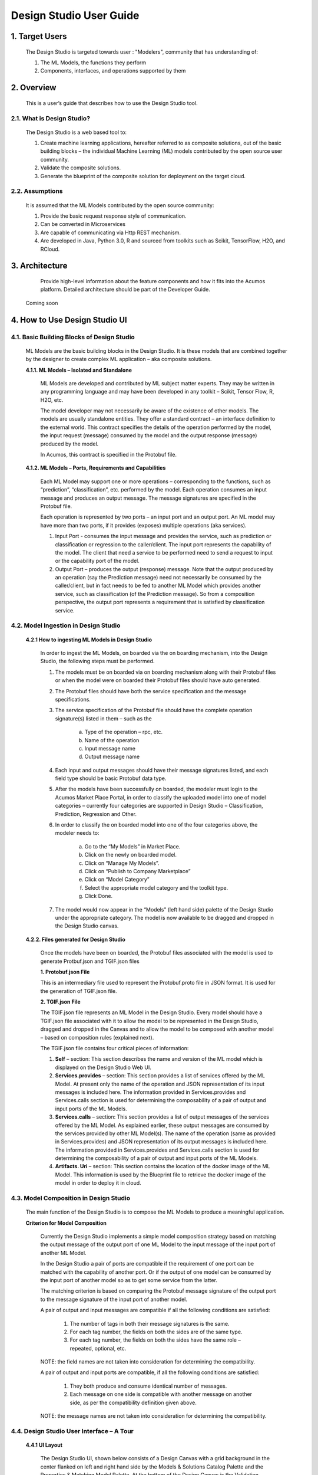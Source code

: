 .. ===============LICENSE_START=======================================================
.. Acumos
.. ===================================================================================
.. Copyright (C) 2017-2018 AT&T Intellectual Property & Tech Mahindra. All rights reserved.
.. ===================================================================================
.. This Acumos documentation file is distributed by AT&T and Tech Mahindra
.. under the Creative Commons Attribution 4.0 International License (the "License");
.. you may not use this file except in compliance with the License.
.. You may obtain a copy of the License at
..  
..      http://creativecommons.org/licenses/by/4.0
..  
.. This file is distributed on an "AS IS" BASIS,
.. WITHOUT WARRANTIES OR CONDITIONS OF ANY KIND, either express or implied.
.. See the License for the specific language governing permissions and
.. limitations under the License.
.. ===============LICENSE_END=========================================================

===========================
Design Studio User Guide
===========================

1. Target Users
================

	The Design Studio is targeted towards user : "Modelers", community that has understanding of:

	1.	The ML Models, the functions they perform

	2.	Components, interfaces, and operations supported by them

2. Overview
============

	This is a user’s guide that describes how to use the Design Studio tool.

2.1. What is Design Studio?
-------------------------------
	   
	The Design Studio is a web based tool to:

	1.	Create machine learning applications, hereafter referred to as composite solutions, out of the basic building blocks – the individual Machine Learning (ML) models contributed by the open source user community.

	2.	Validate the composite solutions.

	3.	Generate the blueprint of the composite solution for deployment on the target cloud. 

2.2. Assumptions
-------------------

	It is assumed that the ML Models contributed by the open source community:

	1.	Provide the basic request response style of communication.

	2.	Can be converted in Microservices

	3.	Are capable of communicating via Http REST mechanism. 

	4.	Are developed in Java, Python 3.0, R and sourced from toolkits such as Scikit, TensorFlow, H2O, and RCloud.
	
3. Architecture
================

  Provide high-level information about the feature components and how it fits into the Acumos platform. Detailed architecture should be part of the Developer Guide.

 Coming soon

4. How to Use Design Studio UI
================================

4.1. Basic Building Blocks of Design Studio
---------------------------------------------

	ML Models are the basic building blocks in the Design Studio. It is these models that are combined together by the designer to create complex ML application – aka composite solutions. 

	**4.1.1.	ML Models – Isolated and Standalone**

		ML Models are developed and contributed by ML subject matter experts. They may be written in any programming language and may have been developed in any toolkit – Scikit, Tensor Flow, R, H2O, etc.

		The model developer may not necessarily be aware of the existence of other models. The models are usually standalone entities. They offer a standard contract – an interface definition to the external world. This contract specifies the details of the operation performed by the model, the input request (message) consumed by the model and the output response (message) produced by the model.

		In Acumos, this contract is specified in the Protobuf file.

	**4.1.2.	ML Models – Ports, Requirements and Capabilities**

		Each ML Model may support one or more operations – corresponding to the functions, such as “prediction”, “classification”, etc. performed by the model. Each operation consumes an input message and produces an output message. The message signatures are specified in the Protobuf file. 

		Each operation is represented by two ports – an input port and an output port. An ML model may have more than two ports, if it provides (exposes) multiple operations (aka services).

		1.	Input Port - consumes the input message and provides the service, such as prediction or classification or regression to the caller/client. The input port represents the capability of the model. The client that need a service to be performed need to send a request to input or the capability port of the model.

		2.	Output Port – produces the output (response) message. Note that the output produced by an operation (say the Prediction message) need not necessarily be consumed by the caller/client, but in fact needs to be fed to another ML Model which provides another service, such as classification (of the Prediction message). So from a composition perspective, the output port represents a requirement that is satisfied by classification service.


4.2. Model Ingestion in Design Studio
---------------------------------------

    **4.2.1	How to ingesting ML Models in Design Studio**

	In order to ingest the ML Models, on boarded via the on boarding mechanism, into the Design Studio, the following steps must be performed.

	1. The models must be on boarded via on boarding mechanism along with their Protobuf files or when the model were on boarded their Protobuf files should have auto generated.

	2. The Protobuf files should have both the service specification and the message specifications.

	3. The service specification of the Protobuf file should have the complete operation signature(s) listed in them – such as the 

		a. Type of the operation – rpc, etc.

		b. Name of the operation

		c. Input message name

		d. Output message name

	4. Each input and output messages should have their message signatures listed, and each field type should be basic Protobuf data type. 

	5. After the models have been successfully on boarded, the modeler must login to the Acumos Market Place Portal, in order to classify the uploaded model into one of model categories – currently four categories are supported in Design Studio – Classification, Prediction, Regression and Other. 

	6. In order to classify the on boarded model into one of the four categories above, the modeler needs to:

		a. Go to the “My Models” in Market Place.

		b. Click on the newly on boarded model.

		c. Click on “Manage My Models”.

		d. Click on “Publish to Company Marketplace”

		e. Click on “Model Category”

		f. Select the appropriate model category and the toolkit type.

		g. Click Done.

	7. The model would now appear in the “Models” (left hand side) palette of the Design Studio under the appropriate category. The model is now available to be dragged and dropped in the Design Studio canvas.
	

    **4.2.2.	Files generated for Design Studio**

	Once the models have been on boarded, the Protobuf files associated with the model is used to generate Protbuf.json and TGIF.json files

	**1.	Protobuf.json File**

	This is an intermediary file used to represent the Protobuf.proto file in JSON format. It is used for the generation of TGIF.json file.

	**2.	TGIF.json File**

	The TGIF.json file represents an ML Model in the Design Studio. Every model should have a TGIF.json file associated with it to allow the model to be represented in the Design Studio, dragged and dropped in the Canvas and to allow the model to be composed with another model – based on composition rules (explained next).

	The TGIF.json file contains four critical pieces of information:

	1.	**Self** – section: This section describes the name and version of the ML model which is displayed on the Design Studio Web UI.

	2.	**Services.provides** – section: This section provides a list of services offered by the ML Model. At present only the name of the operation and JSON representation of its input messages is included here. The information provided in Services.provides and Services.calls section is used for determining the composability of a pair of output and input ports of the ML Models.

	3.	**Services.calls** – section: This section provides a list of output messages of the services offered by the ML Model. As explained earlier, these output messages are consumed by the services provided by other ML Model(s). The name of the operation (same as provided in Services.provides) and JSON representation of its output messages is included here. The information provided in Services.provides and Services.calls section is used for determining the composability of a pair of output and input ports of the ML Models.

	4.	**Artifacts. Uri** – section: This section contains the location of the docker image of the ML Model. This information is used by the Blueprint file to retrieve the docker image of the model in order to deploy it in cloud. 


4.3. Model Composition in Design Studio
-----------------------------------------

   The main function of the Design Studio is to compose the ML Models to produce a meaningful application.

   **Criterion for Model Composition**

	Currently the Design Studio implements a simple model composition strategy based on matching the output message of the output port of one ML Model to the input message of the input port of another ML Model. 

	In the Design Studio a pair of ports are compatible if the requirement of one port can be matched with the capability of another port. Or if the output of one model can be consumed by the input port of another model so as to get some service from the latter. 

	The matching criterion is based on comparing the Protobuf message signature of the output port to the message signature of the input port of another model. 

	A pair of output and input messages are compatible if all the following conditions are satisfied:

		1.	The number of tags in both their message signatures is the same.

		2.	For each tag number, the fields on both the sides are of the same type. 

		3.	For each tag number, the fields on both the sides have the same role – repeated, optional, etc.

	NOTE: the field names are not taken into consideration for determining the compatibility. 

	A pair of output and input ports are compatible, if all the following conditions are satisfied:

		1.	They both produce and consume identical number of messages.

		2.	Each message on one side is compatible with another message on another side, as per the compatibility definition given above.

	NOTE: the message names are not taken into consideration for determining the compatibility.

	
4.4. Design Studio User Interface – A Tour
--------------------------------------------

   **4.4.1	UI Layout**

	The Design Studio UI, shown below consists of a Design Canvas with a grid background in the center flanked on left and right hand side by the Models & Solutions Catalog Palette and the Properties & Matching Model Palette. At the bottom of the Design Canvas is the Validation Console. At the top are the New, Clear, Validate, and Save buttons. 
 
	.. image:: images/DesignStudioUserInterface.jpg
	  :alt:	Figure – 1. Design Studio User Interface 

   **4.4.2	Left Palette**

		1	Models – Tab

		Displays the catalog of the ML Models – the basic building blocks used for creating composite solutions. The models are currently classified under four categories – Classification, Prediction, Regression and Others. 

		2	Solutions – Tab 

		Displays the catalog of composite solutions (built out of basic building blocks) that have either “Public” visibility or belong to the logged in persons “Organization”. 

		3	Data Transformation Tools 

		A set of useful data transformation utilities are displayed here. Currently there is a Data Mapper which performs mapping between some basic Protobuf data types, such as int32, string, float, double and bool. 

		An Aggregator is another utility that is planned to be deployed there.

		4	Data Sources 

		This section is meant to represent data sources which feed the ML Models. It could be any entity that produces data that is consumed by ML Models and Data Transformation Tools, such Data Lakes, Databases, Cell Towers, Network elements which produce data such as Routers, Switches, etc. 

   **4.4.3	Right Palette**

	**1.	Properties Tab**

		Displays the properties of elements – such as ML Models and Messages inside the Ports. 

		If an ML Model is selected by the user in the Design Canvas, it displays the name, type, owner, provider and tool kit type information. 

		If a Message inside the ML port is selected by the user, it displays the Protobuf message signature – such as the fields of the message, their name, type, tag and role (repeated, optional etc.)

	**2.	Matching Models Tab**

		If a requirement (output) port of an ML Model is selected in the Design Canvas, then this tab shows a list of all models that have matching capabilities (in their input ports). The user can then drag the desired model in the Design Canvas and connect the output port to the input port.

		If a capability (input) port of an ML Model is selected in the Design Canvas, then this tab shows a list of all models that have matching requirements (in their output ports). 

	**3.	My Solutions**

		Displays the catalog of composite solutions (built out of basic building blocks) that are marked “Private” to the logged in user.

		When the user clicks on an existing solution, that solution is displayed in the Design Canvas. The user can then make modification to the solution and save it as a separate solution by providing a new name or new version or both.

   **4.4.4	Top Bar**

	**1.	New**

		The user clicks this button to create a new composite solution.

	**2.	Clear**

		The user clicks this button to clear an unsaved solution. 

	**3.	Save**

		The user clicks this button to save a new composite solution or save changes to an existing solution. The user is prompted to provide the name, version and a description of the solution. The user can make modification to the solution and save it as a separate solution by providing a new name or new version or both. 

	**4.	Validate**

		The user clicks this button to validate a composite solution created in the Design Canvas. Both the success and error messages are displayed in the Validation Console. If the solution is valid then a Blueprint.json file is created which is used to deploy the solution in the target cloud. 

   **4.4.5.	Center**

	**1.	Design Canvas**

		This is where the users drags one or more ML Models – the basic building blocks to create a composite solution or if the user clicks on an existing solution in Solutions or My Solutions tab, it is displayed in the Design Canvas. 

		**1.1.	Ports of the Model**
		
		A model may have multiple ports. A Requirement (output) port is represented by a filled-in circle and a Capability (input) port is represented by an empty circle. The matching pair of ports are represented by identical icons inside their ports, such as diamonds, rectangles, triangles, + sign, etc. 

		**1.2.	Composition Based on Port Matching**

		The Design Canvas is the place where the user performs model composition based on the port matching criterion discussed earlier. The Design Canvas ensure that only matching ports are connected via a link. It does not allow non matching ports to be connected, thereby facilitating the design – time validation of the composite solution. 

		**1.3.	How to name the ML Model**

		A model name is automatically generated when a model is dragged from the “Models” catalog palette into the Design Canvas. The user can change the name by double clicking on the existing name and overwriting on it.

		**1.4.	How to name the Link**

		Double click on the link – a text box appears, type the name of the link. 

		**1.5.	On Click of the Model**

		The model properties such as its name, owner, company, toolkit (Scikit, TensorFlow, R, etc.) are displayed in the Property box.

		**1.6.	On Click of the Link**

		The link properties such as its name appears in the Property box. 

		**1.7.	On Hover over a Port**

		The name of the operation and name of either the input or the output message, depending on the port type, pops up in Design Canvas.

		**1.8.	On Click of the Port**

		If the user clicks on an Output (Requirement) port, then all ML Models that have the matching input (Capability) ports are displayed in the Matching Models tab.

		If the user clicks on an Input (Capability) port, then all ML Models that have the matching Output (Requirement) ports are displayed in the Matching Models tab

		**1.9.	On Click of the message**

		When the user does a mouse click on a port, then operation and message name(s) pop up. Now the user can click on the message and Protobuf message signature appears in the Property tab.

	**2.	Validation Console**

		When the user requests the validation of the composite solution the Validation Console pops up from the bottom of the Design Canvas. This is where all the success and error messages related to the validation gets displayed. 
